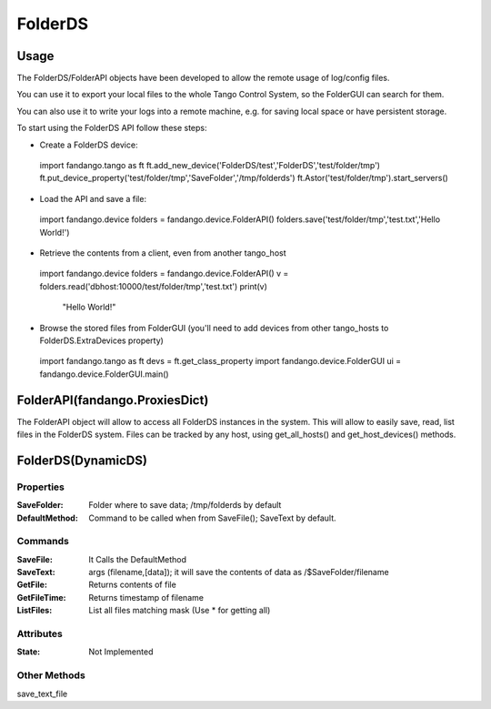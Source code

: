 ========
FolderDS
========

Usage
=====

The FolderDS/FolderAPI objects have been developed to allow the remote usage of log/config files.

You can use it to export your local files to the whole Tango Control System, so the FolderGUI can search for them.

You can also use it to write your logs into a remote machine, e.g. for saving local space or have persistent storage.

To start using the FolderDS API follow these steps:

* Create a FolderDS device:

 import fandango.tango as ft
 ft.add_new_device('FolderDS/test','FolderDS','test/folder/tmp')
 ft.put_device_property('test/folder/tmp','SaveFolder','/tmp/folderds')
 ft.Astor('test/folder/tmp').start_servers()

* Load the API and save a file:

 import fandango.device
 folders = fandango.device.FolderAPI()
 folders.save('test/folder/tmp','test.txt','Hello World!')
 
* Retrieve the contents from a client, even from another tango_host

 import fandango.device
 folders = fandango.device.FolderAPI()
 v = folders.read('dbhost:10000/test/folder/tmp','test.txt')
 print(v)
   "Hello World!"
   
* Browse the stored files from FolderGUI (you'll need to add devices from other tango_hosts to FolderDS.ExtraDevices property)

 import fandango.tango as ft
 devs = ft.get_class_property
 import fandango.device.FolderGUI
 ui = fandango.device.FolderGUI.main()

FolderAPI(fandango.ProxiesDict)
===============================

The FolderAPI object will allow to access all FolderDS instances in the system.
This will allow to easily save, read, list files in the FolderDS system.
Files can be tracked by any host, using get_all_hosts() and get_host_devices() methods.

FolderDS(DynamicDS)
===================

Properties
----------

:SaveFolder: Folder where to save data; /tmp/folderds by default

:DefaultMethod: Command to be called when from SaveFile(); SaveText by default.


Commands
--------

:SaveFile: It Calls the DefaultMethod

:SaveText: args (filename,[data]); it will save the contents of data as /$SaveFolder/filename

:GetFile: Returns contents of file

:GetFileTime: Returns timestamp of filename

:ListFiles: List all files matching mask (Use \* for getting all)

Attributes
----------

:State: Not Implemented

Other Methods
-------------

save_text_file
